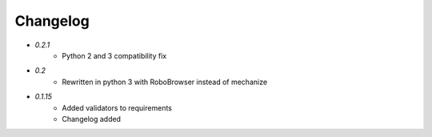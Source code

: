 Changelog
---------

* `0.2.1`
    * Python 2 and 3 compatibility fix

* `0.2`
    * Rewritten in python 3 with RoboBrowser instead of mechanize

* `0.1.15`
    * Added validators to requirements
    * Changelog added
